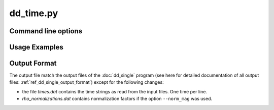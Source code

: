 dd_time.py
==========


Command line options
--------------------

.. program-output:: dd_time.py -h

Usage Examples
--------------

Output Format
-------------

The output file match the output files of the :doc:`dd_single`
program (see here for detailed documentation of all output files:
:ref:`ref_dd_single_output_format`) except for the following changes:

* the file *times.dat* contains the time strings as read from the input files.
  One time per line.

* *rho_normalizations.dat* contains normalization factors if the option
  ``--norm_mag`` was used.
